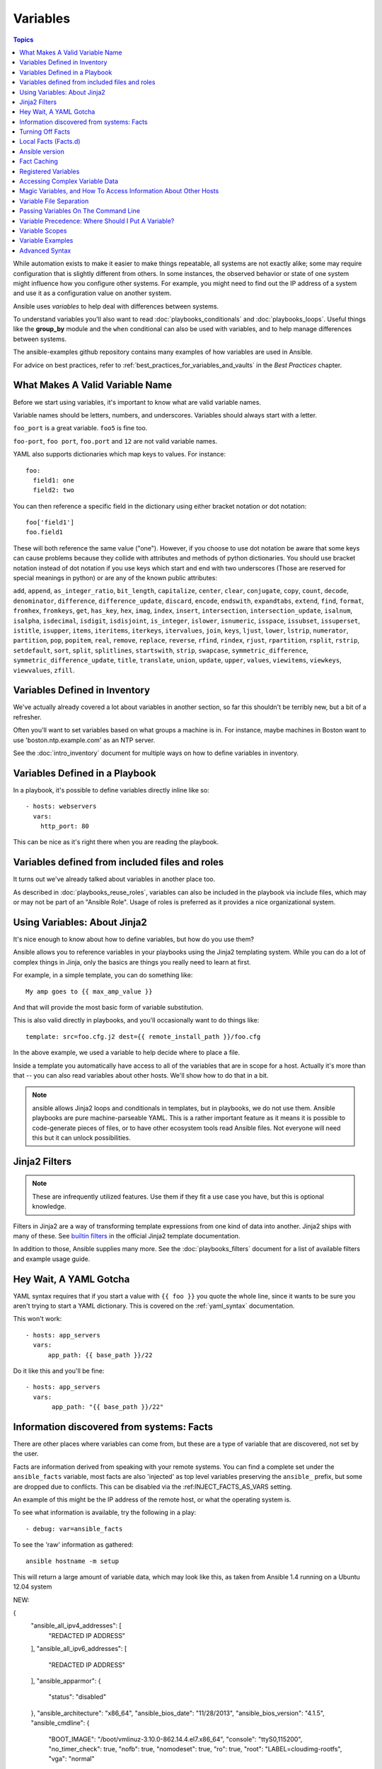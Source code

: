 .. _playbooks_variables:

Variables
=========

.. contents:: Topics

While automation exists to make it easier to make things repeatable, all systems are not exactly alike; some may require configuration that is slightly different from others. In some instances, the observed behavior or state of one system might influence how you configure other systems. For example, you might need to find out the IP address of a system and use it as a configuration value on another system.

Ansible uses *variables* to help deal with differences between systems.

To understand variables you'll also want to read :doc:`playbooks_conditionals` and :doc:`playbooks_loops`.
Useful things like the **group_by** module
and the ``when`` conditional can also be used with variables, and to help manage differences between systems.

The ansible-examples github repository contains many examples of how variables are used in Ansible.

For advice on best practices, refer to :ref:`best_practices_for_variables_and_vaults` in the *Best Practices* chapter.

.. _valid_variable_names:

What Makes A Valid Variable Name
````````````````````````````````

Before we start using variables, it's important to know what are valid variable names.

Variable names should be letters, numbers, and underscores.  Variables should always start with a letter.

``foo_port`` is a great variable.  ``foo5`` is fine too.

``foo-port``, ``foo port``, ``foo.port`` and ``12`` are not valid variable names.

YAML also supports dictionaries which map keys to values.  For instance::

  foo:
    field1: one
    field2: two

You can then reference a specific field in the dictionary using either bracket
notation or dot notation::

  foo['field1']
  foo.field1

These will both reference the same value ("one").  However, if you choose to
use dot notation be aware that some keys can cause problems because they
collide with attributes and methods of python dictionaries.  You should use
bracket notation instead of dot notation if you use keys which start and end
with two underscores (Those are reserved for special meanings in python) or
are any of the known public attributes:

``add``, ``append``, ``as_integer_ratio``, ``bit_length``, ``capitalize``, ``center``, ``clear``, ``conjugate``, ``copy``, ``count``, ``decode``, ``denominator``, ``difference``, ``difference_update``, ``discard``, ``encode``, ``endswith``, ``expandtabs``, ``extend``, ``find``, ``format``, ``fromhex``, ``fromkeys``, ``get``, ``has_key``, ``hex``, ``imag``, ``index``, ``insert``, ``intersection``, ``intersection_update``, ``isalnum``, ``isalpha``, ``isdecimal``, ``isdigit``, ``isdisjoint``, ``is_integer``, ``islower``, ``isnumeric``, ``isspace``, ``issubset``, ``issuperset``, ``istitle``, ``isupper``, ``items``, ``iteritems``, ``iterkeys``, ``itervalues``, ``join``, ``keys``, ``ljust``, ``lower``, ``lstrip``, ``numerator``, ``partition``, ``pop``, ``popitem``, ``real``, ``remove``, ``replace``, ``reverse``, ``rfind``, ``rindex``, ``rjust``, ``rpartition``, ``rsplit``, ``rstrip``, ``setdefault``, ``sort``, ``split``, ``splitlines``, ``startswith``, ``strip``, ``swapcase``, ``symmetric_difference``, ``symmetric_difference_update``, ``title``, ``translate``, ``union``, ``update``, ``upper``, ``values``, ``viewitems``, ``viewkeys``, ``viewvalues``, ``zfill``.

.. _variables_in_inventory:

Variables Defined in Inventory
``````````````````````````````

We've actually already covered a lot about variables in another section, so far this shouldn't be terribly new, but
a bit of a refresher.

Often you'll want to set variables based on what groups a machine is in.  For instance, maybe machines in Boston
want to use 'boston.ntp.example.com' as an NTP server.

See the :doc:`intro_inventory` document for multiple ways on how to define variables in inventory.

.. _playbook_variables:

Variables Defined in a Playbook
```````````````````````````````

In a playbook, it's possible to define variables directly inline like so::

   - hosts: webservers
     vars:
       http_port: 80

This can be nice as it's right there when you are reading the playbook.

.. _included_variables:

Variables defined from included files and roles
```````````````````````````````````````````````

It turns out we've already talked about variables in another place too.

As described in :doc:`playbooks_reuse_roles`, variables can also be included in the playbook via include files, which may or may
not be part of an "Ansible Role".  Usage of roles is preferred as it provides a nice organizational system.

.. _about_jinja2:

Using Variables: About Jinja2
`````````````````````````````

It's nice enough to know about how to define variables, but how do you use them?

Ansible allows you to reference variables in your playbooks using the Jinja2 templating system.  While you can do a lot of complex things in Jinja, only the basics are things you really need to learn at first.

For example, in a simple template, you can do something like::

    My amp goes to {{ max_amp_value }}

And that will provide the most basic form of variable substitution.

This is also valid directly in playbooks, and you'll occasionally want to do things like::

    template: src=foo.cfg.j2 dest={{ remote_install_path }}/foo.cfg

In the above example, we used a variable to help decide where to place a file.

Inside a template you automatically have access to all of the variables that are in scope for a host.  Actually
it's more than that -- you can also read variables about other hosts.  We'll show how to do that in a bit.

.. note:: ansible allows Jinja2 loops and conditionals in templates, but in playbooks, we do not use them.  Ansible
   playbooks are pure machine-parseable YAML.  This is a rather important feature as it means it is possible to code-generate
   pieces of files, or to have other ecosystem tools read Ansible files.  Not everyone will need this but it can unlock
   possibilities.

.. seealso::

    :doc:`playbooks_templating`
        More information about Jinja2 templating

.. _jinja2_filters:

Jinja2 Filters
``````````````

.. note:: These are infrequently utilized features.  Use them if they fit a use case you have, but this is optional knowledge.

Filters in Jinja2 are a way of transforming template expressions from one kind of data into another.  Jinja2
ships with many of these. See `builtin filters`_ in the official Jinja2 template documentation.

In addition to those, Ansible supplies many more. See the :doc:`playbooks_filters` document
for a list of available filters and example usage guide.

.. _yaml_gotchas:

Hey Wait, A YAML Gotcha
```````````````````````

YAML syntax requires that if you start a value with ``{{ foo }}`` you quote the whole line, since it wants to be
sure you aren't trying to start a YAML dictionary.  This is covered on the :ref:`yaml_syntax` documentation.

This won't work::

    - hosts: app_servers
      vars:
          app_path: {{ base_path }}/22

Do it like this and you'll be fine::

    - hosts: app_servers
      vars:
           app_path: "{{ base_path }}/22"

.. _vars_and_facts:

Information discovered from systems: Facts
``````````````````````````````````````````

There are other places where variables can come from, but these are a type of variable that are discovered, not set by the user.

Facts are information derived from speaking with your remote systems. You can find a complete set under the ``ansible_facts`` variable,
most facts are also 'injected' as top level variables preserving the ``ansible_`` prefix, but some are dropped due to conflicts.
This can be disabled via the :ref:INJECT_FACTS_AS_VARS setting.

An example of this might be the IP address of the remote host, or what the operating system is.

To see what information is available, try the following in a play::

    - debug: var=ansible_facts

To see the 'raw' information as gathered::

    ansible hostname -m setup

This will return a large amount of variable data, which may look like this, as taken from Ansible 1.4 running on a Ubuntu 12.04 system

.. code-block:: json

NEW:

{
    "ansible_all_ipv4_addresses": [
        "REDACTED IP ADDRESS"
    ],
    "ansible_all_ipv6_addresses": [
        "REDACTED IP ADDRESS"
    ],
    "ansible_apparmor": {
        "status": "disabled"
    },
    "ansible_architecture": "x86_64",
    "ansible_bios_date": "11/28/2013",
    "ansible_bios_version": "4.1.5",
    "ansible_cmdline": {
        "BOOT_IMAGE": "/boot/vmlinuz-3.10.0-862.14.4.el7.x86_64",
        "console": "ttyS0,115200",
        "no_timer_check": true,
        "nofb": true,
        "nomodeset": true,
        "ro": true,
        "root": "LABEL=cloudimg-rootfs",
        "vga": "normal"
    },
    "ansible_date_time": {
        "date": "2018-10-25",
        "day": "25",
        "epoch": "1540469324",
        "hour": "12",
        "iso8601": "2018-10-25T12:08:44Z",
        "iso8601_basic": "20181025T120844109754",
        "iso8601_basic_short": "20181025T120844",
        "iso8601_micro": "2018-10-25T12:08:44.109968Z",
        "minute": "08",
        "month": "10",
        "second": "44",
        "time": "12:08:44",
        "tz": "UTC",
        "tz_offset": "+0000",
        "weekday": "Thursday",
        "weekday_number": "4",
        "weeknumber": "43",
        "year": "2018"
    },
    "ansible_default_ipv4": {
        "address": "REDACTED",
        "alias": "eth0",
        "broadcast": "REDACTED",
        "gateway": "REDACTED",
        "interface": "eth0",
        "macaddress": "REDACTED",
        "mtu": 1500,
        "netmask": "255.255.255.0",
        "network": "REDACTED",
        "type": "ether"
    },
    "ansible_default_ipv6": {},
    "ansible_device_links": {
        "ids": {},
        "labels": {
            "xvda1": [
                "cloudimg-rootfs"
            ],
            "xvdd": [
                "config-2"
            ]
        },
        "masters": {},
        "uuids": {
            "xvda1": [
                "cac81d61-d0f8-4b47-84aa-b48798239164"
            ],
            "xvdd": [
                "2018-10-25-12-05-57-00"
            ]
        }
    },
    "ansible_devices": {
        "xvda": {
            "holders": [],
            "host": "",
            "links": {
                "ids": [],
                "labels": [],
                "masters": [],
                "uuids": []
            },
            "model": null,
            "partitions": {
                "xvda1": {
                    "holders": [],
                    "links": {
                        "ids": [],
                        "labels": [
                            "cloudimg-rootfs"
                        ],
                        "masters": [],
                        "uuids": [
                            "cac81d61-d0f8-4b47-84aa-b48798239164"
                        ]
                    },
                    "sectors": "83883999",
                    "sectorsize": 512,
                    "size": "40.00 GB",
                    "start": "2048",
                    "uuid": "cac81d61-d0f8-4b47-84aa-b48798239164"
                }
            },
            "removable": "0",
            "rotational": "0",
            "sas_address": null,
            "sas_device_handle": null,
            "scheduler_mode": "deadline",
            "sectors": "83886080",
            "sectorsize": "512",
            "size": "40.00 GB",
            "support_discard": "0",
            "vendor": null,
            "virtual": 1
        },
        "xvdd": {
            "holders": [],
            "host": "",
            "links": {
                "ids": [],
                "labels": [
                    "config-2"
                ],
                "masters": [],
                "uuids": [
                    "2018-10-25-12-05-57-00"
                ]
            },
            "model": null,
            "partitions": {},
            "removable": "0",
            "rotational": "0",
            "sas_address": null,
            "sas_device_handle": null,
            "scheduler_mode": "deadline",
            "sectors": "131072",
            "sectorsize": "512",
            "size": "64.00 MB",
            "support_discard": "0",
            "vendor": null,
            "virtual": 1
        },
        "xvde": {
            "holders": [],
            "host": "",
            "links": {
                "ids": [],
                "labels": [],
                "masters": [],
                "uuids": []
            },
            "model": null,
            "partitions": {
                "xvde1": {
                    "holders": [],
                    "links": {
                        "ids": [],
                        "labels": [],
                        "masters": [],
                        "uuids": []
                    },
                    "sectors": "167770112",
                    "sectorsize": 512,
                    "size": "80.00 GB",
                    "start": "2048",
                    "uuid": null
                }
            },
            "removable": "0",
            "rotational": "0",
            "sas_address": null,
            "sas_device_handle": null,
            "scheduler_mode": "deadline",
            "sectors": "167772160",
            "sectorsize": "512",
            "size": "80.00 GB",
            "support_discard": "0",
            "vendor": null,
            "virtual": 1
        }
    },
    "ansible_distribution": "CentOS",
    "ansible_distribution_file_parsed": true,
    "ansible_distribution_file_path": "/etc/redhat-release",
    "ansible_distribution_file_variety": "RedHat",
    "ansible_distribution_major_version": "7",
    "ansible_distribution_release": "Core",
    "ansible_distribution_version": "7.5.1804",
    "ansible_dns": {
        "nameservers": [
            "127.0.0.1"
        ]
    },
    "ansible_domain": "",
    "ansible_effective_group_id": 1000,
    "ansible_effective_user_id": 1000,
    "ansible_env": {
        "HOME": "/home/zuul",
        "LANG": "en_US.UTF-8",
        "LESSOPEN": "||/usr/bin/lesspipe.sh %s",
        "LOGNAME": "zuul",
        "MAIL": "/var/mail/zuul",
        "PATH": "/usr/local/bin:/usr/bin",
        "PWD": "/home/zuul",
        "SELINUX_LEVEL_REQUESTED": "",
        "SELINUX_ROLE_REQUESTED": "",
        "SELINUX_USE_CURRENT_RANGE": "",
        "SHELL": "/bin/bash",
        "SHLVL": "2",
        "SSH_CLIENT": "23.253.245.60 55672 22",
        "SSH_CONNECTION": "23.253.245.60 55672 104.130.127.149 22",
        "USER": "zuul",
        "XDG_RUNTIME_DIR": "/run/user/1000",
        "XDG_SESSION_ID": "1",
        "_": "/usr/bin/python2"
    },
    "ansible_eth0": {
        "active": true,
        "device": "eth0",
        "ipv4": {
            "address": "REDACTED",
            "broadcast": "REDACTED",
            "netmask": "255.255.255.0",
            "network": "REDACTED"
        },
        "ipv6": [
            {
                "address": "REDACTED",
                "prefix": "64",
                "scope": "link"
            }
        ],
        "macaddress": "REDACTED",
        "module": "xen_netfront",
        "mtu": 1500,
        "pciid": "vif-0",
        "promisc": false,
        "type": "ether"
    },
    "ansible_eth1": {
        "active": true,
        "device": "eth1",
        "ipv4": {
            "address": "REDACTED",
            "broadcast": "REDACTED",
            "netmask": "255.255.224.0",
            "network": "REDACTED"
        },
        "ipv6": [
            {
                "address": "REDACTED",
                "prefix": "64",
                "scope": "link"
            }
        ],
        "macaddress": "REDACTED",
        "module": "xen_netfront",
        "mtu": 1500,
        "pciid": "vif-1",
        "promisc": false,
        "type": "ether"
    },
    "ansible_fips": false,
    "ansible_form_factor": "Other",
    "ansible_fqdn": "centos-7-rax-dfw-0003427354",
    "ansible_hostname": "centos-7-rax-dfw-0003427354",
    "ansible_interfaces": [
        "lo",
        "eth1",
        "eth0"
    ],
    "ansible_is_chroot": false,
    "ansible_kernel": "3.10.0-862.14.4.el7.x86_64",
    "ansible_lo": {
        "active": true,
        "device": "lo",
        "ipv4": {
            "address": "127.0.0.1",
            "broadcast": "host",
            "netmask": "255.0.0.0",
            "network": "127.0.0.0"
        },
        "ipv6": [
            {
                "address": "::1",
                "prefix": "128",
                "scope": "host"
            }
        ],
        "mtu": 65536,
        "promisc": false,
        "type": "loopback"
    },
    "ansible_local": {},
    "ansible_lsb": {
        "codename": "Core",
        "description": "CentOS Linux release 7.5.1804 (Core)",
        "id": "CentOS",
        "major_release": "7",
        "release": "7.5.1804"
    },
    "ansible_machine": "x86_64",
    "ansible_machine_id": "2db133253c984c82aef2fafcce6f2bed",
    "ansible_memfree_mb": 7709,
    "ansible_memory_mb": {
        "nocache": {
            "free": 7804,
            "used": 173
        },
        "real": {
            "free": 7709,
            "total": 7977,
            "used": 268
        },
        "swap": {
            "cached": 0,
            "free": 0,
            "total": 0,
            "used": 0
        }
    },
    "ansible_memtotal_mb": 7977,
    "ansible_mounts": [
        {
            "block_available": 7220998,
            "block_size": 4096,
            "block_total": 9817227,
            "block_used": 2596229,
            "device": "/dev/xvda1",
            "fstype": "ext4",
            "inode_available": 10052341,
            "inode_total": 10419200,
            "inode_used": 366859,
            "mount": "/",
            "options": "rw,seclabel,relatime,data=ordered",
            "size_available": 29577207808,
            "size_total": 40211361792,
            "uuid": "cac81d61-d0f8-4b47-84aa-b48798239164"
        },
        {
            "block_available": 0,
            "block_size": 2048,
            "block_total": 252,
            "block_used": 252,
            "device": "/dev/xvdd",
            "fstype": "iso9660",
            "inode_available": 0,
            "inode_total": 0,
            "inode_used": 0,
            "mount": "/mnt/config",
            "options": "ro,relatime,mode=0700",
            "size_available": 0,
            "size_total": 516096,
            "uuid": "2018-10-25-12-05-57-00"
        }
    ],
    "ansible_nodename": "centos-7-rax-dfw-0003427354",
    "ansible_os_family": "RedHat",
    "ansible_pkg_mgr": "yum",
    "ansible_processor": [
        "0",
        "GenuineIntel",
        "Intel(R) Xeon(R) CPU E5-2670 0 @ 2.60GHz",
        "1",
        "GenuineIntel",
        "Intel(R) Xeon(R) CPU E5-2670 0 @ 2.60GHz",
        "2",
        "GenuineIntel",
        "Intel(R) Xeon(R) CPU E5-2670 0 @ 2.60GHz",
        "3",
        "GenuineIntel",
        "Intel(R) Xeon(R) CPU E5-2670 0 @ 2.60GHz",
        "4",
        "GenuineIntel",
        "Intel(R) Xeon(R) CPU E5-2670 0 @ 2.60GHz",
        "5",
        "GenuineIntel",
        "Intel(R) Xeon(R) CPU E5-2670 0 @ 2.60GHz",
        "6",
        "GenuineIntel",
        "Intel(R) Xeon(R) CPU E5-2670 0 @ 2.60GHz",
        "7",
        "GenuineIntel",
        "Intel(R) Xeon(R) CPU E5-2670 0 @ 2.60GHz"
    ],
    "ansible_processor_cores": 8,
    "ansible_processor_count": 8,
    "ansible_processor_threads_per_core": 1,
    "ansible_processor_vcpus": 8,
    "ansible_product_name": "HVM domU",
    "ansible_product_serial": "REDACTED",
    "ansible_product_uuid": "REDACTED",
    "ansible_product_version": "4.1.5",
    "ansible_python": {
        "executable": "/usr/bin/python2",
        "has_sslcontext": true,
        "type": "CPython",
        "version": {
            "major": 2,
            "micro": 5,
            "minor": 7,
            "releaselevel": "final",
            "serial": 0
        },
        "version_info": [
            2,
            7,
            5,
            "final",
            0
        ]
    },
    "ansible_python_version": "2.7.5",
    "ansible_real_group_id": 1000,
    "ansible_real_user_id": 1000,
    "ansible_selinux": {
        "config_mode": "enforcing",
        "mode": "enforcing",
        "policyvers": 31,
        "status": "enabled",
        "type": "targeted"
    },
    "ansible_selinux_python_present": true,
    "ansible_service_mgr": "systemd",
    "ansible_ssh_host_key_ecdsa_public": "REDACTED KEY VALUE",
    "ansible_ssh_host_key_ed25519_public": "REDACTED KEY VALUE",
    "ansible_ssh_host_key_rsa_public": "REDACTED KEY VALUE",
    "ansible_swapfree_mb": 0,
    "ansible_swaptotal_mb": 0,
    "ansible_system": "Linux",
    "ansible_system_capabilities": [
        ""
    ],
    "ansible_system_capabilities_enforced": "True",
    "ansible_system_vendor": "Xen",
    "ansible_uptime_seconds": 151,
    "ansible_user_dir": "/home/zuul",
    "ansible_user_gecos": "",
    "ansible_user_gid": 1000,
    "ansible_user_id": "zuul",
    "ansible_user_shell": "/bin/bash",
    "ansible_user_uid": 1000,
    "ansible_userspace_architecture": "x86_64",
    "ansible_userspace_bits": "64",
    "ansible_virtualization_role": "guest",
    "ansible_virtualization_type": "xen",
    "gather_subset": [
        "all"
    ],
    "module_setup": true
}

In the above the model of the first disk may be referenced in a template or playbook as::

    {{ ansible_facts['devices']['xvda']['model'] }}

Similarly, the hostname as the system reports it is::

    {{ ansible_facts['nodename'] }}

Facts are frequently used in conditionals (see :ref:`playbooks_conditionals`) and also in templates.

Facts can be also used to create dynamic groups of hosts that match particular criteria, see the :doc:`modules` documentation on **group_by** for details, as well as in generalized conditional statements as discussed in the :ref:`playbooks_conditionals` chapter.

.. _disabling_facts:

Turning Off Facts
`````````````````

If you know you don't need any fact data about your hosts, and know everything about your systems centrally, you
can turn off fact gathering.  This has advantages in scaling Ansible in push mode with very large numbers of
systems, mainly, or if you are using Ansible on experimental platforms.   In any play, just do this::

    - hosts: whatever
      gather_facts: no

.. _local_facts:

Local Facts (Facts.d)
`````````````````````

.. versionadded:: 1.3

As discussed in the playbooks chapter, Ansible facts are a way of getting data about remote systems for use in playbook variables.

Usually these are discovered automatically by the ``setup`` module in Ansible. Users can also write custom facts modules, as described in the API guide. However, what if you want to have a simple way to provide system or user provided data for use in Ansible variables, without writing a fact module?

"Facts.d" is one mechanism for users to control some aspect of how their systems are managed.

.. note:: Perhaps "local facts" is a bit of a misnomer, it means "locally supplied user values" as opposed to "centrally supplied user values", or what facts are -- "locally dynamically determined values".

If a remotely managed system has an ``/etc/ansible/facts.d`` directory, any files in this directory
ending in ``.fact``, can be JSON, INI, or executable files returning JSON, and these can supply local facts in Ansible.
An alternate directory can be specified using the ``fact_path`` play keyword.

For example, assume ``/etc/ansible/facts.d/preferences.fact`` contains::

    [general]
    asdf=1
    bar=2

This will produce a hash variable fact named ``general`` with ``asdf`` and ``bar`` as members.
To validate this, run the following::

    ansible <hostname> -m setup -a "filter=ansible_local"

And you will see the following fact added::

    "ansible_local": {
            "preferences": {
                "general": {
                    "asdf" : "1",
                    "bar"  : "2"
                }
            }
     }

And this data can be accessed in a ``template/playbook`` as::

     {{ ansible_local['preferences']['general']['asdf'] }}

The local namespace prevents any user supplied fact from overriding system facts or variables defined elsewhere in the playbook.

.. note:: The key part in the key=value pairs will be converted into lowercase inside the ansible_local variable. Using the example above, if the ini file contained ``XYZ=3`` in the ``[general]`` section, then you should expect to access it as: ``{{ ansible_local['preferences']['general']['xyz'] }}`` and not ``{{ ansible_local['preferences']['general']['XYZ'] }}``. This is because Ansible uses Python's `ConfigParser`_ which passes all option names through the `optionxform`_ method and this method's default implementation converts option names to lower case.

.. _ConfigParser: https://docs.python.org/2/library/configparser.html
.. _optionxform: https://docs.python.org/2/library/configparser.html#ConfigParser.RawConfigParser.optionxform

If you have a playbook that is copying over a custom fact and then running it, making an explicit call to re-run the setup module
can allow that fact to be used during that particular play.  Otherwise, it will be available in the next play that gathers fact information.
Here is an example of what that might look like::

  - hosts: webservers
    tasks:
      - name: create directory for ansible custom facts
        file: state=directory recurse=yes path=/etc/ansible/facts.d
      - name: install custom ipmi fact
        copy: src=ipmi.fact dest=/etc/ansible/facts.d
      - name: re-read facts after adding custom fact
        setup: filter=ansible_local

In this pattern however, you could also write a fact module as well, and may wish to consider this as an option.

.. _ansible_version:

Ansible version
```````````````

.. versionadded:: 1.8

To adapt playbook behavior to specific version of ansible, a variable ansible_version is available, with the following
structure::

    "ansible_version": {
        "full": "2.0.0.2",
        "major": 2,
        "minor": 0,
        "revision": 0,
        "string": "2.0.0.2"
    }

.. _fact_caching:

Fact Caching
````````````

.. versionadded:: 1.8

As shown elsewhere in the docs, it is possible for one server to reference variables about another, like so::

    {{ hostvars['asdf.example.com']['ansible_facts']['os_family'] }}

With "Fact Caching" disabled, in order to do this, Ansible must have already talked to 'asdf.example.com' in the
current play, or another play up higher in the playbook.  This is the default configuration of ansible.

To avoid this, Ansible 1.8 allows the ability to save facts between playbook runs, but this feature must be manually
enabled.  Why might this be useful?

With a very large infrastructure with thousands of hosts, fact caching could be configured to run nightly. Configuration of a small set of servers could run ad-hoc or periodically throughout the day. With fact caching enabled, it would
not be necessary to "hit" all servers to reference variables and information about them.

With fact caching enabled, it is possible for machine in one group to reference variables about machines in the other group, despite the fact that they have not been communicated with in the current execution of /usr/bin/ansible-playbook.

To benefit from cached facts, you will want to change the ``gathering`` setting to ``smart`` or ``explicit`` or set ``gather_facts`` to ``False`` in most plays.

Currently, Ansible ships with two persistent cache plugins: redis and jsonfile.

To configure fact caching using redis, enable it in ``ansible.cfg`` as follows::

    [defaults]
    gathering = smart
    fact_caching = redis
    fact_caching_timeout = 86400
    # seconds

To get redis up and running, perform the equivalent OS commands::

    yum install redis
    service redis start
    pip install redis

Note that the Python redis library should be installed from pip, the version packaged in EPEL is too old for use by Ansible.

In current embodiments, this feature is in beta-level state and the Redis plugin does not support port or password configuration, this is expected to change in the near future.

To configure fact caching using jsonfile, enable it in ``ansible.cfg`` as follows::

    [defaults]
    gathering = smart
    fact_caching = jsonfile
    fact_caching_connection = /path/to/cachedir
    fact_caching_timeout = 86400
    # seconds

``fact_caching_connection`` is a local filesystem path to a writeable
directory (ansible will attempt to create the directory if one does not exist).

``fact_caching_timeout`` is the number of seconds to cache the recorded facts.

.. _registered_variables:

Registered Variables
````````````````````

Another major use of variables is running a command and using the result of that command to save the result into a variable. Results will vary from module to module. Use of ``-v`` when executing playbooks will show possible values for the results.

The value of a task being executed in ansible can be saved in a variable and used later.  See some examples of this in the
:doc:`playbooks_conditionals` chapter.

While it's mentioned elsewhere in that document too, here's a quick syntax example::

   - hosts: web_servers

     tasks:

        - shell: /usr/bin/foo
          register: foo_result
          ignore_errors: True

        - shell: /usr/bin/bar
          when: foo_result.rc == 5

Registered variables are valid on the host the remainder of the playbook run, which is the same as the lifetime of "facts"
in Ansible.  Effectively registered variables are just like facts.

When using ``register`` with a loop, the data structure placed in the variable during the loop will contain a ``results`` attribute, that is a list of all responses from the module. For a more in-depth example of how this works, see the :doc:`playbooks_loops` section on using register with a loop.

.. note:: If a task fails or is skipped, the variable still is registered with a failure or skipped status, the only way to avoid registering a variable is using tags.

.. _accessing_complex_variable_data:

Accessing Complex Variable Data
````````````````````````````````

We already described facts a little higher up in the documentation.

Some provided facts, like networking information, are made available as nested data structures.  To access
them a simple ``{{ foo }}`` is not sufficient, but it is still easy to do.   Here's how we get an IP address::

    {{ ansible_facts["eth0"]["ipv4"]["address"] }}

OR alternatively::

    {{ ansible_facts.eth0.ipv4.address }}

Similarly, this is how we access the first element of an array::

    {{ foo[0] }}

.. _magic_variables_and_hostvars:

Magic Variables, and How To Access Information About Other Hosts
````````````````````````````````````````````````````````````````

Even if you didn't define them yourself, Ansible provides a few variables for you automatically.
The most important of these are ``hostvars``, ``group_names``, and ``groups``.  Users should not use
these names themselves as they are reserved.  ``environment`` is also reserved.

``hostvars`` lets you ask about the variables of another host, including facts that have been gathered
about that host.  If, at this point, you haven't talked to that host yet in any play in the playbook
or set of playbooks, you can still get the variables, but you will not be able to see the facts.

If your database server wants to use the value of a 'fact' from another node, or an inventory variable
assigned to another node, it's easy to do so within a template or even an action line::

    {{ hostvars['test.example.com']['ansible_facts']['distribution'] }}

Additionally, ``group_names`` is a list (array) of all the groups the current host is in.  This can be used in templates using Jinja2 syntax to make template source files that vary based on the group membership (or role) of the host

.. code-block:: jinja

   {% if 'webserver' in group_names %}
      # some part of a configuration file that only applies to webservers
   {% endif %}


``groups`` is a list of all the groups (and hosts) in the inventory.  This can be used to enumerate all hosts within a group.
For example:

.. code-block:: jinja

   {% for host in groups['app_servers'] %}
      # something that applies to all app servers.
   {% endfor %}

A frequently used idiom is walking a group to find all IP addresses in that group

.. code-block:: jinja

   {% for host in groups['app_servers'] %}
      {{ hostvars[host]['ansible_facts']['eth0']['ipv4']['address'] }}
   {% endfor %}

An example of this could include pointing a frontend proxy server to all of the app servers, setting up the correct firewall rules between servers, etc.
You need to make sure that the facts of those hosts have been populated before though, for example by running a play against them if the facts have not been cached recently (fact caching was added in Ansible 1.8).

Additionally, ``inventory_hostname`` is the name of the hostname as configured in Ansible's inventory host file.  This can
be useful for when you don't want to rely on the discovered hostname ``ansible_hostname`` or for other mysterious
reasons.  If you have a long FQDN, ``inventory_hostname_short`` also contains the part up to the first
period, without the rest of the domain.

``play_hosts`` has been deprecated in 2.2, it was the same as the new ``ansible_play_batch`` variable.

.. versionadded:: 2.2

``ansible_play_hosts`` is the full list of all hosts still active in the current play.

.. versionadded:: 2.2

``ansible_play_batch`` is available as a list of hostnames that are in scope for the current 'batch' of the play. The batch size is defined by ``serial``, when not set it is equivalent to the whole play (making it the same as ``ansible_play_hosts``).

.. versionadded:: 2.3

``ansible_playbook_python`` is the path to the python executable used to invoke the Ansible command line tool.

These vars may be useful for filling out templates with multiple hostnames or for injecting the list into the rules for a load balancer.

Don't worry about any of this unless you think you need it.  You'll know when you do.

Also available, ``inventory_dir`` is the pathname of the directory holding Ansible's inventory host file, ``inventory_file`` is the pathname and the filename pointing to the Ansible's inventory host file.

``playbook_dir`` contains the playbook base directory.

We then have ``role_path`` which will return the current role's pathname (since 1.8). This will only work inside a role.

And finally, ``ansible_check_mode`` (added in version 2.1), a boolean magic variable which will be set to ``True`` if you run Ansible with ``--check``.

.. _variable_file_separation_details:

Variable File Separation
````````````````````````

It's a great idea to keep your playbooks under source control, but
you may wish to make the playbook source public while keeping certain
important variables private.  Similarly, sometimes you may just
want to keep certain information in different files, away from
the main playbook.

You can do this by using an external variables file, or files, just like this::

    ---

    - hosts: all
      remote_user: root
      vars:
        favcolor: blue
      vars_files:
        - /vars/external_vars.yml

      tasks:

      - name: this is just a placeholder
        command: /bin/echo foo

This removes the risk of sharing sensitive data with others when
sharing your playbook source with them.

The contents of each variables file is a simple YAML dictionary, like this::

    ---
    # in the above example, this would be vars/external_vars.yml
    somevar: somevalue
    password: magic

.. note::
   It's also possible to keep per-host and per-group variables in very
   similar files, this is covered in :ref:`splitting_out_vars`.

.. _passing_variables_on_the_command_line:

Passing Variables On The Command Line
`````````````````````````````````````

In addition to ``vars_prompt`` and ``vars_files``, it is possible to set variables at the
command line using the ``--extra-vars`` (or ``-e``) argument.  Variables can be defined using
a single quoted string (containing one or more variables) using one of the formats below

key=value format::

    ansible-playbook release.yml --extra-vars "version=1.23.45 other_variable=foo"

.. note:: Values passed in using the ``key=value`` syntax are interpreted as strings.
          Use the JSON format if you need to pass in anything that shouldn't be a string (Booleans, integers, floats, lists etc).

.. versionadded:: 1.2

JSON string format::

    ansible-playbook release.yml --extra-vars '{"version":"1.23.45","other_variable":"foo"}'
    ansible-playbook arcade.yml --extra-vars '{"pacman":"mrs","ghosts":["inky","pinky","clyde","sue"]}'

.. versionadded:: 1.3

YAML string format::

    ansible-playbook release.yml --extra-vars '
    version: "1.23.45"
    other_variable: foo'

    ansible-playbook arcade.yml --extra-vars '
    pacman: mrs
    ghosts:
    - inky
    - pinky
    - clyde
    - sue'

.. versionadded:: 1.3

vars from a JSON or YAML file::

    ansible-playbook release.yml --extra-vars "@some_file.json"

This is useful for, among other things, setting the hosts group or the user for the playbook.

Escaping quotes and other special characters:

.. versionadded:: 1.2

Ensure you're escaping quotes appropriately for both your markup (e.g. JSON), and for
the shell you're operating in.::

    ansible-playbook arcade.yml --extra-vars "{\"name\":\"Conan O\'Brien\"}"
    ansible-playbook arcade.yml --extra-vars '{"name":"Conan O'\\\''Brien"}'
    ansible-playbook script.yml --extra-vars "{\"dialog\":\"He said \\\"I just can\'t get enough of those single and double-quotes"\!"\\\"\"}"

.. versionadded:: 1.3

In these cases, it's probably best to use a JSON or YAML file containing the variable
definitions.

.. _ansible_variable_precedence:

Variable Precedence: Where Should I Put A Variable?
````````````````````````````````````````````````````

A lot of folks may ask about how variables override another.  Ultimately it's Ansible's philosophy that it's better
you know where to put a variable, and then you have to think about it a lot less.

Avoid defining the variable "x" in 47 places and then ask the question "which x gets used".
Why?  Because that's not Ansible's Zen philosophy of doing things.

There is only one Empire State Building. One Mona Lisa, etc.  Figure out where to define a variable, and don't make
it complicated.

However, let's go ahead and get precedence out of the way!  It exists.  It's a real thing, and you might have
a use for it.

If multiple variables of the same name are defined in different places, they get overwritten in a certain order.

Here is the order of precedence from least to greatest (the last listed variables winning prioritization):

  * command line values (eg "-u user")
  * role defaults [1]_
  * inventory file or script group vars [2]_
  * inventory group_vars/all [3]_
  * playbook group_vars/all [3]_
  * inventory group_vars/* [3]_
  * playbook group_vars/* [3]_
  * inventory file or script host vars [2]_
  * inventory host_vars/* [3]_
  * playbook host_vars/* [3]_
  * host facts / cached set_facts [4]_
  * play vars
  * play vars_prompt
  * play vars_files
  * role vars (defined in role/vars/main.yml)
  * block vars (only for tasks in block)
  * task vars (only for the task)
  * include_vars
  * set_facts / registered vars
  * role (and include_role) params
  * include params
  * extra vars (always win precedence)

Basically, anything that goes into "role defaults" (the defaults folder inside the role) is the most malleable and easily overridden. Anything in the vars directory of the role overrides previous versions of that variable in namespace.  The idea here to follow is that the more explicit you get in scope, the more precedence it takes with command line ``-e`` extra vars always winning.  Host and/or inventory variables can win over role defaults, but not explicit includes like the vars directory or an ``include_vars`` task.

.. rubric:: Footnotes

.. [1] Tasks in each role will see their own role's defaults. Tasks defined outside of a role will see the last role's defaults.
.. [2] Variables defined in inventory file or provided by dynamic inventory.
.. [3] Includes vars added by 'vars plugins' as well as host_vars and group_vars which are added by the default vars plugin shipped with Ansible.
.. [4] When created with set_facts's cacheable option, variables will have the high precedence in the play,
       but will be the same as a host facts precedence when they come from the cache.

.. note:: Within any section, redefining a var will overwrite the previous instance.
          If multiple groups have the same variable, the last one loaded wins.
          If you define a variable twice in a play's ``vars:`` section, the second one wins.
.. note:: The previous describes the default config ``hash_behaviour=replace``, switch to ``merge`` to only partially overwrite.
.. note:: Group loading follows parent/child relationships. Groups of the same 'parent/child' level are then merged following alphabetical order.
          This last one can be superceeded by the user via ``ansible_group_priority``, which defaults to ``1`` for all groups.
          This variable, ``ansible_group_priority``, can only be set in the inventory source and not in group_vars/ as the variable is used in the loading of group_vars/.


Another important thing to consider (for all versions) is that connection variables override config, command line and play/role/task specific options and keywords.  For example, if your inventory specifies ``ansible_ssh_user: ramon`` and you run::

    ansible -u lola myhost

This will still connect as ``ramon`` because the value from the variable takes priority (in this case, the variable came from the inventory, but the same would be true no matter where the variable was defined).

For plays/tasks this is also true for ``remote_user``. Assuming the same inventory config, the following play::

 - hosts: myhost
   tasks:
    - command: I'll connect as ramon still
      remote_user: lola

will have the value of ``remote_user`` overwritten by ``ansible_ssh_user`` in the inventory.

This is done so host-specific settings can override the general settings. These variables are normally defined per host or group in inventory,
but they behave like other variables.

If you want to override the remote user globally (even over inventory) you can use extra vars. For instance, if you run::

    ansible... -e "ansible_user=maria" -u lola

the ``lola`` value is still ignored, but ``ansible_user=maria`` takes precedence over all other places where ``ansible_user`` (or ``ansible_ssh_user``, or ``remote_user``) might be set.

You can also override as a normal variable in a play::

    - hosts: all
      vars:
        ansible_user: lola
      tasks:
        - command: I'll connect as lola!

.. _variable_scopes:

Variable Scopes
````````````````

Ansible has three main scopes:

 * Global: this is set by config, environment variables and the command line
 * Play: each play and contained structures, vars entries (vars; vars_files; vars_prompt), role defaults and vars.
 * Host: variables directly associated to a host, like inventory, include_vars, facts or registered task outputs

.. _variable_examples:

Variable Examples
`````````````````

 Let's show some examples and where you would choose to put what based on the kind of control you might want over values.

First off, group variables are powerful.

Site wide defaults should be defined as a ``group_vars/all`` setting.  Group variables are generally placed alongside
your inventory file.  They can also be returned by a dynamic inventory script (see :doc:`intro_dynamic_inventory`) or defined
in things like :ref:`ansible_tower` from the UI or API::

    ---
    # file: /etc/ansible/group_vars/all
    # this is the site wide default
    ntp_server: default-time.example.com

Regional information might be defined in a ``group_vars/region`` variable.  If this group is a child of the ``all`` group (which it is, because all groups are), it will override the group that is higher up and more general::

    ---
    # file: /etc/ansible/group_vars/boston
    ntp_server: boston-time.example.com

If for some crazy reason we wanted to tell just a specific host to use a specific NTP server, it would then override the group variable!::

    ---
    # file: /etc/ansible/host_vars/xyz.boston.example.com
    ntp_server: override.example.com

So that covers inventory and what you would normally set there.  It's a great place for things that deal with geography or behavior.  Since groups are frequently the entity that maps roles onto hosts, it is sometimes a shortcut to set variables on the group instead of defining them on a role.  You could go either way.

Remember:  Child groups override parent groups, and hosts always override their groups.

Next up: learning about role variable precedence.

We'll pretty much assume you are using roles at this point.  You should be using roles for sure.  Roles are great.  You are using
roles aren't you?  Hint hint.

If you are writing a redistributable role with reasonable defaults, put those in the ``roles/x/defaults/main.yml`` file.  This means
the role will bring along a default value but ANYTHING in Ansible will override it.
See :doc:`playbooks_reuse_roles` for more info about this::

    ---
    # file: roles/x/defaults/main.yml
    # if not overridden in inventory or as a parameter, this is the value that will be used
    http_port: 80

If you are writing a role and want to ensure the value in the role is absolutely used in that role, and is not going to be overridden
by inventory, you should put it in ``roles/x/vars/main.yml`` like so, and inventory values cannot override it.  ``-e`` however, still will::

    ---
    # file: roles/x/vars/main.yml
    # this will absolutely be used in this role
    http_port: 80

This is one way to plug in constants about the role that are always true.  If you are not sharing your role with others,
app specific behaviors like ports is fine to put in here.  But if you are sharing roles with others, putting variables in here might
be bad. Nobody will be able to override them with inventory, but they still can by passing a parameter to the role.

Parameterized roles are useful.

If you are using a role and want to override a default, pass it as a parameter to the role like so::

    roles:
       - role: apache
         vars:
            http_port: 8080

This makes it clear to the playbook reader that you've made a conscious choice to override some default in the role, or pass in some
configuration that the role can't assume by itself.  It also allows you to pass something site-specific that isn't really part of the
role you are sharing with others.

This can often be used for things that might apply to some hosts multiple times. For example::

    roles:
       - role: app_user
         vars:
            myname: Ian
       - role: app_user
         vars:
           myname: Terry
       - role: app_user
         vars:
           myname: Graham
       - role: app_user
         vars:
           myname: John

In this example, the same role was invoked multiple times.  It's quite likely there was
no default for ``name`` supplied at all.  Ansible can warn you when variables aren't defined -- it's the default behavior in fact.

There are a few other things that go on with roles.

Generally speaking, variables set in one role are available to others.  This means if you have a ``roles/common/vars/main.yml`` you
can set variables in there and make use of them in other roles and elsewhere in your playbook::

     roles:
        - role: common_settings
        - role: something
          vars:
            foo: 12
        - role: something_else

.. note:: There are some protections in place to avoid the need to namespace variables.
          In the above, variables defined in common_settings are most definitely available to 'something' and 'something_else' tasks, but if
          "something's" guaranteed to have foo set at 12, even if somewhere deep in common settings it set foo to 20.

So, that's precedence, explained in a more direct way.  Don't worry about precedence, just think about if your role is defining a
variable that is a default, or a "live" variable you definitely want to use.  Inventory lies in precedence right in the middle, and
if you want to forcibly override something, use ``-e``.

If you found that a little hard to understand, take a look at the `ansible-examples`_ repo on our github for a bit more about
how all of these things can work together.

.. _ansible-examples: https://github.com/ansible/ansible-examples
.. _builtin filters: http://jinja.pocoo.org/docs/templates/#builtin-filters

Advanced Syntax
```````````````

For information about advanced YAML syntax used to declare variables and have more control over the data placed in YAML files used by Ansible, see :doc:`playbooks_advanced_syntax`.

.. seealso::

   :doc:`playbooks`
       An introduction to playbooks
   :doc:`playbooks_conditionals`
       Conditional statements in playbooks
   :doc:`playbooks_filters`
       Jinja2 filters and their uses
   :doc:`playbooks_loops`
       Looping in playbooks
   :doc:`playbooks_reuse_roles`
       Playbook organization by roles
   :doc:`playbooks_best_practices`
       Best practices in playbooks
   :ref:`special_variables`
       List of special variables
   `User Mailing List <http://groups.google.com/group/ansible-devel>`_
       Have a question?  Stop by the google group!
   `irc.freenode.net <http://irc.freenode.net>`_
       #ansible IRC chat channel
